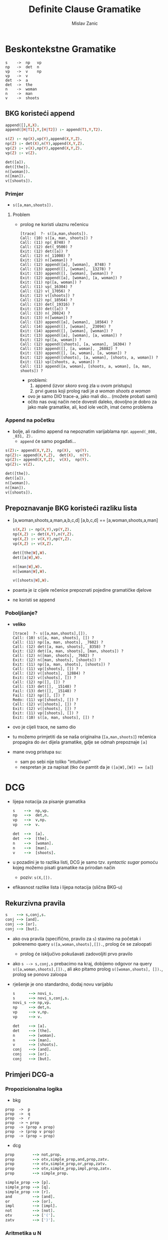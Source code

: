 #+title: Definite Clause Gramatike
#+author: Mislav Zanic

* Beskontekstne Gramatike
#+begin_src
s    ->  np   vp
np   ->  det  n
vp   ->  v    np
vp   ->  v
det  ->  a
det  ->  the
n    ->  woman
n    ->  man
v    ->  shoots
#+end_src
** BKG koristeći append
#+begin_src prolog :tangle ./cfg_append.pl
append([],X,X).
append([H|T1],Y,[H|T2]) :- append(T1,Y,T2).

s(Z) :- np(X),vp(Y),append(X,Y,Z).
np(Z) :- det(X),n(Y),append(X,Y,Z).
vp(Z) :- v(X),np(Y),append(X,Y,Z).
vp(Z) :- v(Z).

det([a]).
det([the]).
n([woman]).
n([man]).
v([shoots]).
#+end_src

*** Primjer
 - ~s([a,man,shoots]).~

**** Problem
 - prolog ne koristi ulaznu rečenicu

    #+begin_src
    [trace]  ?- s([a,man,shoots]).
    Call: (10) s([a, man, shoots]) ?
    Call: (11) np(_8748) ?
    Call: (12) det(_9500) ?
    Exit: (12) det([a]) ?
    Call: (12) n(_11008) ?
    Exit: (12) n([woman]) ?
    Call: (12) append([a], [woman], _8748) ?
    Call: (13) append([], [woman], _13278) ?
    Exit: (13) append([], [woman], [woman]) ?
    Exit: (12) append([a], [woman], [a, woman]) ?
    Exit: (11) np([a, woman]) ?
    Call: (11) vp(_16304) ?
    Call: (12) v(_17056) ?
    Exit: (12) v([shoots]) ?
    Call: (12) np(_18564) ?
    Call: (13) det(_19316) ?
    Exit: (13) det([a]) ?
    Call: (13) n(_20824) ?
    Exit: (13) n([woman]) ?
    Call: (13) append([a], [woman], _18564) ?
    Call: (14) append([], [woman], _23094) ?
    Exit: (14) append([], [woman], [woman]) ?
    Exit: (13) append([a], [woman], [a, woman]) ?
    Exit: (12) np([a, woman]) ?
    Call: (12) append([shoots], [a, woman], _16304) ?
    Call: (13) append([], [a, woman], _26882) ?
    Exit: (13) append([], [a, woman], [a, woman]) ?
    Exit: (12) append([shoots], [a, woman], [shoots, a, woman]) ?
    Exit: (11) vp([shoots, a, woman]) ?
    Call: (11) append([a, woman], [shoots, a, woman], [a, man, shoots]) ?
    #+end_src

   - problemi:
     1. append (izvor /skoro/ svog zla u ovom pristupu)
     2. prvi guess koji prolog radi je /a woman shoots a woman/

   - ovo je samo DIO trace-a, jako mali dio... (možete probati sami)
   - očito nas ovaj način neće dovesti daleko, dovoljno je dobro za jako male gramatike, ali, kod iole većih, imat ćemo problema

*** Append na početku
 - bolje, ali radimo append na nepoznatim varijablama npr. ~append(_808, _831, Z).~
   - ~append~ će samo pogađati...

#+begin_src prolog :tangle append_first.pl
s(Z):- append(X,Y,Z),  np(X),  vp(Y).
np(Z):- append(X,Y,Z),  det(X),  n(Y).
vp(Z):- append(X,Y,Z),  v(X),  np(Y).
vp(Z):- v(Z).

det([the]).
det([a]).
n([woman]).
n([man]).
v([shoots]).
#+end_src

** Prepoznavanje BKG koristeći razliku lista
 - [a,woman,shoots,a,man,a,b,c,d] [a,b,c,d] == [a,woman,shoots,a,man]

    #+begin_src prolog :tangle ./difference_list.pl
    s(X,Z) :- np(X,Y),vp(Y,Z).
    np(X,Z) :- det(X,Y),n(Y,Z).
    vp(X,Z) :- v(X,Y),np(Y,Z).
    vp(X,Z) :- v(X,Z).

    det([the|W],W).
    det([a|W],W).

    n([man|W],W).
    n([woman|W],W).

    v([shoots|W],W).
    #+end_src

 - poanta je iz cijele rečenice prepoznati pojedine gramatičke djelove
 - ne koristi se append

*** Poboljšanje?
 - *veliko*
    #+begin_src
    [trace]  ?- s([a,man,shoots],[]).
    Call: (10) s([a, man, shoots], []) ?
    Call: (11) np([a, man, shoots], _7602) ?
    Call: (12) det([a, man, shoots], _8358) ?
    Exit: (12) det([a, man, shoots], [man, shoots]) ?
    Call: (12) n([man, shoots], _7602) ?
    Exit: (12) n([man, shoots], [shoots]) ?
    Exit: (11) np([a, man, shoots], [shoots]) ?
    Call: (11) vp([shoots], []) ?
    Call: (12) v([shoots], _12884) ?
    Exit: (12) v([shoots], []) ?
    Call: (12) np([], []) ?
    Call: (13) det([], _15148) ?
    Fail: (13) det([], _15148) ?
    Fail: (12) np([], []) ?
    Redo: (11) vp([shoots], []) ?
    Call: (12) v([shoots], []) ?
    Exit: (12) v([shoots], []) ?
    Exit: (11) vp([shoots], []) ?
    Exit: (10) s([a, man, shoots], []) ?
    #+end_src

 - ovo je cijeli trace, ne samo dio

 - tu možemo primjetiti da se naša originalna (~[a,man,shoots]~) rečenica propagira do ~det~ dijela gramatike, gdje se odmah prepoznaje ~[a]~

 - mane ovog pristupa su:
   - sam po sebi nije toliko "intuitivan"
   - nespretan je za napisat (tko će pamtit da je ~([a|W],[W]) == [a]~)

* DCG
  - lijepa notacija za pisanje gramatika

    #+begin_src prolog :tangle ./dcg_example.pl :session :goal listing(s)
    s    -->  np,vp.
    np   -->  det,n.
    vp   -->  v,np.
    vp   -->  v.

    det  -->  [a].
    det  -->  [the].
    n    -->  [woman].
    n    -->  [man].
    v    -->  [shoots].
    #+end_src

  - u pozadini je to razlika listi, DCG je samo tzv. /syntactic sugar/ pomoću kojeg možemo pisati gramatike na prirodan način
    - poziv: ~s(X,[]).~

  - efikasnost razlike lista i lijepa notacija (slična BKG-u)

** Rekurzivna pravila
   #+begin_src prolog :tangle ./dcg_example.pl
   s    --> s,conj,s.
   conj --> [and].
   conj --> [or].
   conj --> [but].
   #+end_src

 - ako ova pravila (specifično, pravilo za ~s~) stavimo na početak i pokrenemo query ~s([a,woman,shoots],[]).~, prolog će se zaloopati
   - prolog će isključivo pokušavati zadovoljiti prvo pravilo

 - ako ~s --> s,conj,s~ prebacimo na kraj, dobijemo odgovor na query ~s([a,woman,shoots],[]).~, ali ako pitamo prolog ~s([woman,shoots], []).~, prolog se ponovo zaloopa

 - rješenje je ono standardno, dodaj novu varijablu

   #+begin_src prolog :tangle ./better_dcg_example.pl
   s      --> novi_s.
   s      --> novi_s,conj,s.
   novi_s --> np,vp.
   np     --> det,n.
   vp     --> v,np.
   vp     --> v.

   det    --> [a].
   det    --> [the].
   n      --> [woman].
   n      --> [man].
   v      --> [shoots].
   conj   --> [and].
   conj   --> [or].
   conj   --> [but].
   #+end_src

   #+RESULTS:

** Primjeri DCG-a
*** Propozicionalna logika
- bkg
#+begin_src
prop  ->  p
prop  ->  q
prop  ->  r
prop  -> ¬ prop
prop  -> (prop ∧ prop)
prop  -> (prop ∨ prop)
prop  -> (prop → prop)
#+end_src

- dcg
#+begin_src prolog :tangle prop_log.pl
prop        --> not,prop.
prop        --> otv,simple_prop,and,prop,zatv.
prop        --> otv,simple_prop,or,prop,zatv.
prop        --> otv,simple_prop,impl,prop,zatv.
prop        --> simple_prop.

simple_prop --> [p].
simple_prop --> [q].
simple_prop --> [r].
and         --> [and].
or          --> [or].
impl        --> [impl].
not         --> [not].
otv         --> ['('].
zatv        --> [')'].
#+end_src

*** Aritmetika u N
#+begin_src prolog :tangle ./aritmetika_N.pl
izraz --> clan,plus,izraz.
izraz --> clan.
clan --> faktor,puta,clan.
clan --> faktor.
faktor --> baza,na,faktor.
faktor --> baza.
baza --> broj.
baza --> otv,izraz,zatv.

plus --> [+].
puta --> [*].
na --> [^].
otv --> ['('].
zatv --> [')'].

broj --> [0].
broj --> [1],pbroj.
broj --> [2],pbroj.
broj --> [3],pbroj.
broj --> [4],pbroj.
broj --> [5],pbroj.
broj --> [6],pbroj.
broj --> [7],pbroj.
broj --> [8],pbroj.
broj --> [9],pbroj.

pbroj --> [].
pbroj --> broj.
#+end_src

* DCG++
** Dodatni argumenti
  - prava moć DCG-a

*** Primjer
**** Naša početna gramatika
  #+begin_src prolog ./pronouns_exaple.pl
  s    -->  np,vp.
  np   -->  det,n.
  vp   -->  v,np.
  vp   -->  v.

  det  -->  [a].
  det  -->  [the].

  n    -->  [woman].
  n    -->  [man].

  v    -->  [shoots].
  #+end_src

- sto sa recenicama oblika "He shoots her"

**** Dodatna pravila
  #+begin_src prolog ./pronouns_exaple.pl
  pro  -->  [he].
  pro  -->  [she].
  pro  -->  [him].
  pro  -->  [her].

  np   -->  pro.
  #+end_src

  - Ovo radi, ali naša gramatika prepoznaje i rečenice oblika "Her shoots she"
    - naša gramatika ne zna raspoznati što je subjekt, a što objekt

**** Jedno od rješenja
  - ovo možemo rješiti tako da uvedemo dodatne varijable
    #+begin_src prolog ./extra_pronouns.pl
    s  -->  np_subject,vp.
    np_subject  -->  det,n.
    np_object    -->  det,n.
    np_subject  -->  pro_subject.
    np_object    -->  pro_object.

    vp  -->  v,np_object.
    vp  -->  v.

    det  -->  [the].
    det  -->  [a].

    n  -->  [woman].
    n  -->  [man].

    pro_subject  -->  [he].
    pro_subject  -->  [she].
    pro_object  -->  [him].
    pro_object  -->  [her].

    v  -->  [shoots].
    #+end_src

  - to nije dobro rješenje
    - poduplali smo pravila za ~np~
    - za iduće promjene trebali bi dodati još vise novih pravila

**** Dobro rješenje
 - dodatni argumenti

   #+begin_src prolog
   s --> np(subject),vp

   np(_) --> det,n.
   np(X) --> pro(X).

   vp --> v,np(object).
   vp --> v.

   det --> [the].
   det --> [a].

   n --> [woman].
   n --> [man].

   pro(subject) --> [he].
   pro(subject) --> [she].
   pro(object) --> [him].
   pro(object) --> [her].

   v --> [shoots].
   #+end_src

 - ovo je ok, DCG je ionako samo razlika listi u pozadini, ništa nas ne spriječava da dodamo još jednu varijablu

*** Stablo parsiranja
 - dodatni argumenti nam mogu pomoći pri izgradnji stabla parsiranja

   #+begin_src prolog ./simple_parser.pl :session :goal s(X,[a,woman,shoots,a,man],[])
   s(s(NP,VP)) --> np(NP),vp(VP).
   np(np(DET,N)) --> det(DET),n(N).
   vp(vp(V,NP)) --> v(V), np(NP).
   vp(vp(V)) --> v(V).

   det(det(the)) --> [the].
   det(det(a)) --> [a].

   n(n(woman)) --> [woman].
   n(n(man)) --> [man].

   v(v(shoots)) --> [shoots].
   #+end_src

*** BKG++

 - dodatne varijable nam mogu pomoći u prepoznavanju jezika koji nisu u BK
 - npr. jezik  \( {a^n b^n c^n, n \in N_+ } \)
   #+begin_src prolog :tangle ./bkg_pp.pl :session :goal s(succ(succ(succ(0))), X, [])
     s(Count) --> ablok(Count),bblok(Count),cblok(Count).

     ablok(0) --> [].
     ablok(succ(Count)) --> [a],ablok(Count).

     bblok(0) --> [].
     bblok(succ(Count)) --> [b],bblok(Count).

     cblok(0) --> [].
     cblok(succ(Count)) --> [c],cblok(Count).

   #+end_src
** Dodatna pravila
- kako je DCG samo /syntactic sugar/, možemo raditi sa njime štogod
  - što sa dodatnim pravilima?
- npr. lijepo bi bilo imati aritmetiku u prethodnom primjeru

  #+begin_src prolog
  ablock(0) --> [].
  ablock(Broj) --> [a],ablock(NoviBroj),Broj is NoviBroj + 1.
  #+end_src

- ovo neće raditi
- dodatna pravila rješavamo ovako

  #+begin_src prolog
  ablock(0) --> [].
  ablock(Broj) --> [a],ablock(NoviBroj),{Broj is NoviBroj + 1}.
  #+end_src

- prolog, nakon sto pročita znak '{', pročita pravilo unutar i doda ga prevedenom ostatku

*** Leksikon
 - primjena dodatnih pravila

#+begin_src prolog
np  -->  det,n.
vp  -->  v,np.
vp  -->  v.

det  -->  [Word],{lex(Word,det)}.
n  -->  [Word],{lex(Word,n)}.
v  -->  [Word],{lex(Word,v)}.

lex(the,det).
lex(a,det).
lex(woman,n).
lex(man,n).
lex(shoots,v).
#+end_src

** (Aritmetika u N)++

#+begin_src prolog :tangle aritm_Npp.pl
izraz(izraz(Clan,Plus,Izraz))  --> clan(Clan),plus(Plus),izraz(Izraz).
izraz(izraz(Clan))             --> clan(Clan).
clan(clan(Faktor,Puta,Clan))   --> faktor(Faktor),puta(Puta),clan(Clan).
clan(clan(Faktor))             --> faktor(Faktor).
faktor(faktor(Baza,Na,Faktor)) --> baza(Baza),na(Na),faktor(Faktor).
faktor(faktor(Baza))           --> baza(Baza).
baza(baza(Broj))               --> broj(Broj).
baza(baza(Otv,Izraz,Zatv))     --> otv(Otv),izraz(Izraz),zatv(Zatv).

plus(plus(Op))   --> [Op],{lex(Op,plus)}.
puta(puta(Op))   --> [Op],{lex(Op,puta)}.
na(na(Op))       --> [Op],{lex(Op,na)}.

otv(otv(Pom))   --> [Pom],{lex(Pom,otv)}.
zatv(zatv(Pom)) --> [Pom],{lex(Pom,zatv)}.

broj(broj(N)) --> znamenka(D), broj(D,N).
broj(N,N)     --> [].
broj(A,N)     --> znamenka(D),{A1 is A * 10 + D},broj(A1,N).

znamenka(N) --> [N],{lex(N,znamenka)}.

lex(+,plus).
lex(*,puta).
lex(^,na).

lex('(',otv).
lex(')',zatv).

lex(0,znamenka).
lex(1,znamenka).
lex(2,znamenka).
lex(3,znamenka).
lex(4,znamenka).
lex(5,znamenka).
lex(6,znamenka).
lex(7,znamenka).
lex(8,znamenka).
lex(9,znamenka).
#+end_src

* Reference
-[[http://www.let.rug.nl/bos/lpn//lpnpage.php?pageid=online][Learn Prolog Now]], http://www.let.rug.nl/bos/lpn//lpnpage.php?pageid=online
